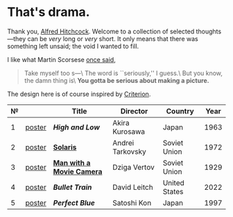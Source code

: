 #+options: exclude-html-head:property="theme-color"
#+html_head: <meta name="theme-color" property="theme-color" content="#ffffff">
#+html_head: <link rel="stylesheet" type="text/css" href="drama.css">
#+html_head: <script async src="drama.js"></script>
#+options: tomb:nil
* That's drama.

Thank you, [[https://youtu.be/HTcK0O1qdAc][Alfred Hitchcock]]. Welcome to a collection of selected thoughts---they
can be /very/ long or /very/ short. It only means that there was something left
unsaid; the void I wanted to fill.

I like what Martin Scorsese [[https://youtu.be/VkorEW_eIXg][once said]],

#+begin_quote
Take myself too s---\
The word is ``seriously,'' I guess.\
But you know, the damn thing is\
*You gotta be serious about making a picture.*
#+end_quote

The design here is of course inspired by [[https://www.criterion.com/shop/browse/list?sort=spine_number][Criterion]].

| № |        | Title                               | Director         | Country       | Year |
|---+--------+-------------------------------------+------------------+---------------+------|
| 1 | [[file:high-and-low/poster.jpg][poster]] | [[high-and-low][*High and Low*]]                      | Akira Kurosawa   | Japan         | 1963 |
| 2 | [[file:solaris/poster.jpg][poster]] | [[https://sandyuraz.com/blogs/solaris/][*Solaris*]]                           | Andrei Tarkovsky | Soviet Union  | 1972 |
| 3 | [[file:man-with-a-movie-camera/poster.jpg][poster]] | [[https://sandyuraz.com/blogs/cameraman/][*Man with a Movie Camera*]]           | Dziga Vertov     | Soviet Union  | 1929 |
| 4 | [[file:bullet-train/poster.jpg][poster]] | [[bullet-train][*Bullet Train*]]                      | David Leitch     | United States | 2022 |
| 5 | [[file:perfect-blue/poster.jpg][poster]] | [[perfect-blue][*Perfect Blue*]]                      | Satoshi Kon      | Japan         | 1997 |
